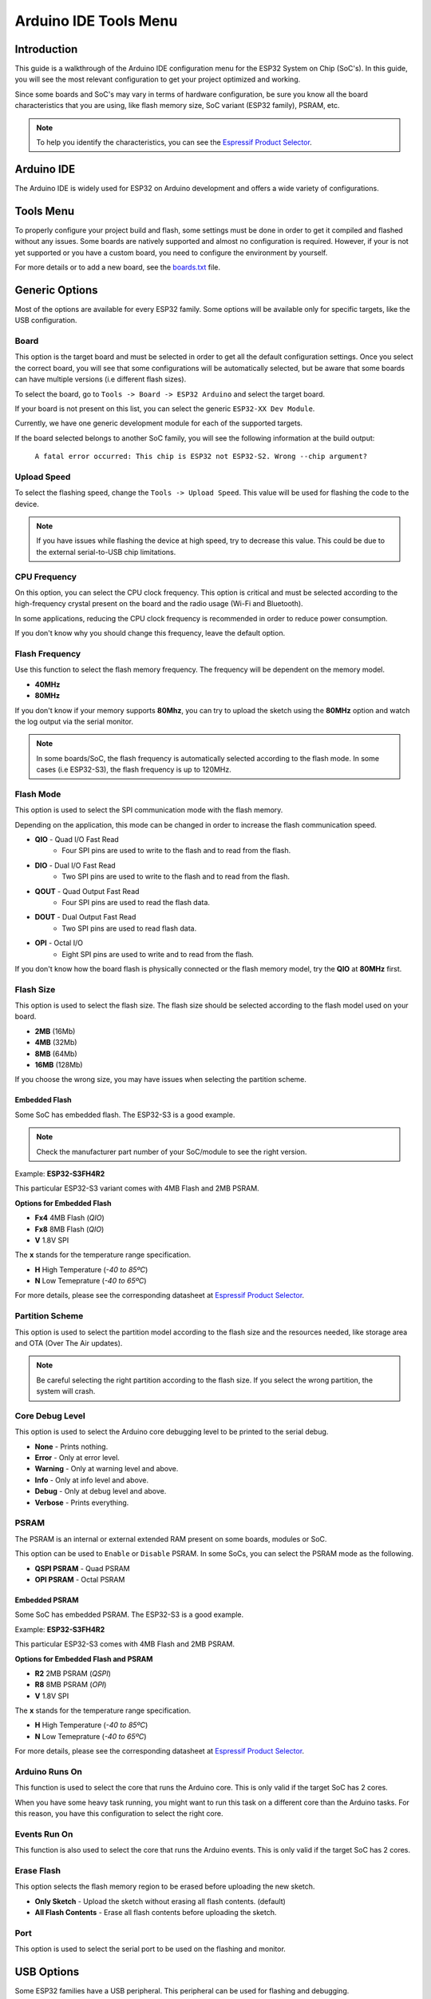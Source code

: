 ######################
Arduino IDE Tools Menu
######################

Introduction
------------

This guide is a walkthrough of the Arduino IDE configuration menu for the ESP32 System on Chip (SoC's). In this guide, you will see the most relevant configuration
to get your project optimized and working.

Since some boards and SoC's may vary in terms of hardware configuration, be sure you know all the board characteristics that you are using, like flash memory size, SoC variant (ESP32 family), PSRAM, etc.

.. note:: To help you identify the characteristics, you can see the `Espressif Product Selector`_.

Arduino IDE
-----------

The Arduino IDE is widely used for ESP32 on Arduino development and offers a wide variety of configurations.

Tools Menu
----------

To properly configure your project build and flash, some settings must be done in order to get it compiled and flashed without any issues.
Some boards are natively supported and almost no configuration is required. However, if your is not yet supported or you have a custom board, you need to configure the environment by yourself.

For more details or to add a new board, see the `boards.txt`_ file.

Generic Options
---------------

Most of the options are available for every ESP32 family. Some options will be available only for specific targets, like the USB configuration.

Board
*****

This option is the target board and must be selected in order to get all the default configuration settings. Once you select the correct board, you will see that some configurations will be automatically selected, but be aware that some boards can have multiple versions (i.e different flash sizes).

To select the board, go to ``Tools -> Board -> ESP32 Arduino`` and select the target board.

If your board is not present on this list, you can select the generic ``ESP32-XX Dev Module``.

Currently, we have one generic development module for each of the supported targets.

If the board selected belongs to another SoC family, you will see the following information at the build output:

    ``A fatal error occurred: This chip is ESP32 not ESP32-S2. Wrong --chip argument?``

Upload Speed
************

To select the flashing speed, change the ``Tools -> Upload Speed``. This value will be used for flashing the code to the device.

.. note:: If you have issues while flashing the device at high speed, try to decrease this value. This could be due to the external serial-to-USB chip limitations.

CPU Frequency
*************

On this option, you can select the CPU clock frequency. This option is critical and must be selected according to the high-frequency crystal present on the board and the radio usage (Wi-Fi and Bluetooth).

In some applications, reducing the CPU clock frequency is recommended in order to reduce power consumption.

If you don't know why you should change this frequency, leave the default option.

Flash Frequency
***************

Use this function to select the flash memory frequency. The frequency will be dependent on the memory model.

* **40MHz**
* **80MHz**

If you don't know if your memory supports **80Mhz**, you can try to upload the sketch using the **80MHz** option and watch the log output via the serial monitor.

.. note:: In some boards/SoC, the flash frequency is automatically selected according to the flash mode. In some cases (i.e ESP32-S3), the flash frequency is up to 120MHz.

Flash Mode
**********

This option is used to select the SPI communication mode with the flash memory.

Depending on the application, this mode can be changed in order to increase the flash communication speed.

* **QIO** - Quad I/O Fast Read
    * Four SPI pins are used to write to the flash and to read from the flash.

* **DIO** - Dual I/O Fast Read
    * Two SPI pins are used to write to the flash and to read from the flash.

* **QOUT** - Quad Output Fast Read
    * Four SPI pins are used to read the flash data.

* **DOUT** - Dual Output Fast Read
    * Two SPI pins are used to read flash data.

* **OPI** - Octal I/O
    * Eight SPI pins are used to write and to read from the flash.

If you don't know how the board flash is physically connected or the flash memory model, try the **QIO** at **80MHz** first.

Flash Size
**********

This option is used to select the flash size. The flash size should be selected according to the flash model used on your board.

* **2MB** (16Mb)
* **4MB** (32Mb)
* **8MB** (64Mb)
* **16MB** (128Mb)

If you choose the wrong size, you may have issues when selecting the partition scheme.

Embedded Flash
^^^^^^^^^^^^^^

Some SoC has embedded flash. The ESP32-S3 is a good example.

.. note:: Check the manufacturer part number of your SoC/module to see the right version.

Example: **ESP32-S3FH4R2**

This particular ESP32-S3 variant comes with 4MB Flash and 2MB PSRAM.

**Options for Embedded Flash**

* **Fx4** 4MB Flash (*QIO*)
* **Fx8** 8MB Flash (*QIO*)
* **V** 1.8V SPI

The **x** stands for the temperature range specification.

* **H** High Temperature (*-40 to 85ºC*)
* **N** Low Temeprature (*-40 to 65ºC*)

For more details, please see the corresponding datasheet at `Espressif Product Selector`_.

Partition Scheme
****************

This option is used to select the partition model according to the flash size and the resources needed, like storage area and OTA (Over The Air updates).

.. note:: Be careful selecting the right partition according to the flash size. If you select the wrong partition, the system will crash.

Core Debug Level
****************

This option is used to select the Arduino core debugging level to be printed to the serial debug.

* **None** - Prints nothing.
* **Error** - Only at error level.
* **Warning** - Only at warning level and above.
* **Info** - Only at info level and above.
* **Debug** - Only at debug level and above.
* **Verbose** - Prints everything.

PSRAM
*****

The PSRAM is an internal or external extended RAM present on some boards, modules or SoC.

This option can be used to ``Enable`` or ``Disable`` PSRAM. In some SoCs, you can select the PSRAM mode as the following.

* **QSPI PSRAM** - Quad PSRAM
* **OPI PSRAM** - Octal PSRAM

Embedded PSRAM
^^^^^^^^^^^^^^

Some SoC has embedded PSRAM. The ESP32-S3 is a good example.

Example: **ESP32-S3FH4R2**

This particular ESP32-S3 comes with 4MB Flash and 2MB PSRAM.

**Options for Embedded Flash and PSRAM**

* **R2** 2MB PSRAM (*QSPI*)
* **R8** 8MB PSRAM (*OPI*)
* **V** 1.8V SPI

The **x** stands for the temperature range specification.

* **H** High Temperature (*-40 to 85ºC*)
* **N** Low Temeprature (*-40 to 65ºC*)

For more details, please see the corresponding datasheet at `Espressif Product Selector`_.

Arduino Runs On
***************

This function is used to select the core that runs the Arduino core. This is only valid if the target SoC has 2 cores.

When you have some heavy task running, you might want to run this task on a different core than the Arduino tasks. For this reason, you have this configuration to select the right core.

Events Run On
*************

This function is also used to select the core that runs the Arduino events. This is only valid if the target SoC has 2 cores.

Erase Flash
***********

This option selects the flash memory region to be erased before uploading the new sketch.

* **Only Sketch** - Upload the sketch without erasing all flash contents. (default)
* **All Flash Contents** - Erase all flash contents before uploading the sketch.

Port
****

This option is used to select the serial port to be used on the flashing and monitor.

USB Options
-----------

Some ESP32 families have a USB peripheral. This peripheral can be used for flashing and debugging.

To see the supported list for each SoC, see this section: `Libraries <../libraries.html>`_.

The USB option will be available only if the correct target is selected.

USB CDC On Boot
***************

The USB Communications Device Class, or USB CDC, is a class used for basic communication to be used as a regular serial controller (like RS-232).

This class is used for flashing the device without any other external device attached to the SoC.

This option can be used to ``Enable`` or ``Disable`` this function at the boot. If this option is ``Enabled``, once the device is connected via USB, one new serial port will appear in the list of the serial ports.
Use this new serial port for flashing the device.

This option can be used as well for debugging via the ``Serial Monitor`` using **CDC** instead of the **UART0**.

To use the UART as serial output, you can use ``Serial0.print("Hello World!");`` instead of ``Serial.print("Hello World!");`` which will be printed using USB CDC.

USB Firmware MSC On Boot
************************

The USB Mass Storage Class, or USB MSC, is a class used for storage devices, like a USB flash drive.

This option can be used to ``Enable`` or ``Disable`` this function at the boot. If this option is ``Enabled``, once the device is connected via USB, one new storage device will appear in the system as a storage drive.
Use this new storage drive to write and read files or to drop a new firmware binary to flash the device.

.. figure:: ../_static/usb_msc_drive.png
    :align: center
    :width: 720
    :figclass: align-center

USB DFU On Boot
***************

The USB Device Firmware Upgrade is a class used for flashing the device through USB.

This option can be used to ``Enable`` or ``Disable`` this function at the boot. If this option is ``Enabled``, once the device is connected via USB, the device will appear as a USB DFU capable device.

.. _Espressif Product Selector: https://products.espressif.com/
.. _boards.txt: https://github.com/espressif/arduino-esp32/blob/master/boards.txt
